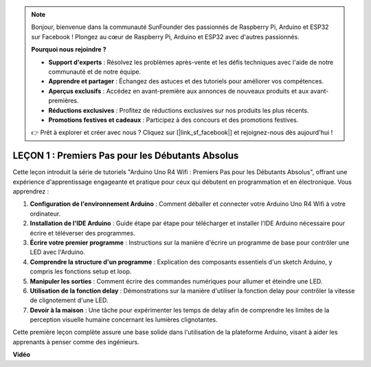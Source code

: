 .. note::

    Bonjour, bienvenue dans la communauté SunFounder des passionnés de Raspberry Pi, Arduino et ESP32 sur Facebook ! Plongez au cœur de Raspberry Pi, Arduino et ESP32 avec d'autres passionnés.

    **Pourquoi nous rejoindre ?**

    - **Support d'experts** : Résolvez les problèmes après-vente et les défis techniques avec l'aide de notre communauté et de notre équipe.
    - **Apprendre et partager** : Échangez des astuces et des tutoriels pour améliorer vos compétences.
    - **Aperçus exclusifs** : Accédez en avant-première aux annonces de nouveaux produits et aux avant-premières.
    - **Réductions exclusives** : Profitez de réductions exclusives sur nos produits les plus récents.
    - **Promotions festives et cadeaux** : Participez à des concours et des promotions festives.

    👉 Prêt à explorer et créer avec nous ? Cliquez sur [|link_sf_facebook|] et rejoignez-nous dès aujourd'hui !

LEÇON 1 : Premiers Pas pour les Débutants Absolus
======================================================

Cette leçon introduit la série de tutoriels "Arduino Uno R4 Wifi : Premiers Pas pour les Débutants Absolus", offrant une expérience d'apprentissage engageante et pratique pour ceux qui débutent en programmation et en électronique. Vous apprendrez :

1. **Configuration de l'environnement Arduino** : Comment déballer et connecter votre Arduino Uno R4 Wifi à votre ordinateur.
2. **Installation de l'IDE Arduino** : Guide étape par étape pour télécharger et installer l'IDE Arduino nécessaire pour écrire et téléverser des programmes.
3. **Écrire votre premier programme** : Instructions sur la manière d'écrire un programme de base pour contrôler une LED avec l'Arduino.
4. **Comprendre la structure d'un programme** : Explication des composants essentiels d'un sketch Arduino, y compris les fonctions setup et loop.
5. **Manipuler les sorties** : Comment écrire des commandes numériques pour allumer et éteindre une LED.
6. **Utilisation de la fonction delay** : Démonstrations sur la manière d'utiliser la fonction delay pour contrôler la vitesse de clignotement d'une LED.
7. **Devoir à la maison** : Une tâche pour expérimenter les temps de delay afin de comprendre les limites de la perception visuelle humaine concernant les lumières clignotantes.

Cette première leçon complète assure une base solide dans l'utilisation de la plateforme Arduino, visant à aider les apprenants à penser comme des ingénieurs.

**Vidéo**

.. raw:: html

    <iframe width="700" height="500" src="https://www.youtube.com/embed/S66Iwhk2V7A?si=o9Q1tTC1X1B9teef" title="Lecteur vidéo YouTube" frameborder="0" allow="accelerometer; autoplay; clipboard-write; encrypted-media; gyroscope; picture-in-picture; web-share" allowfullscreen></iframe>
